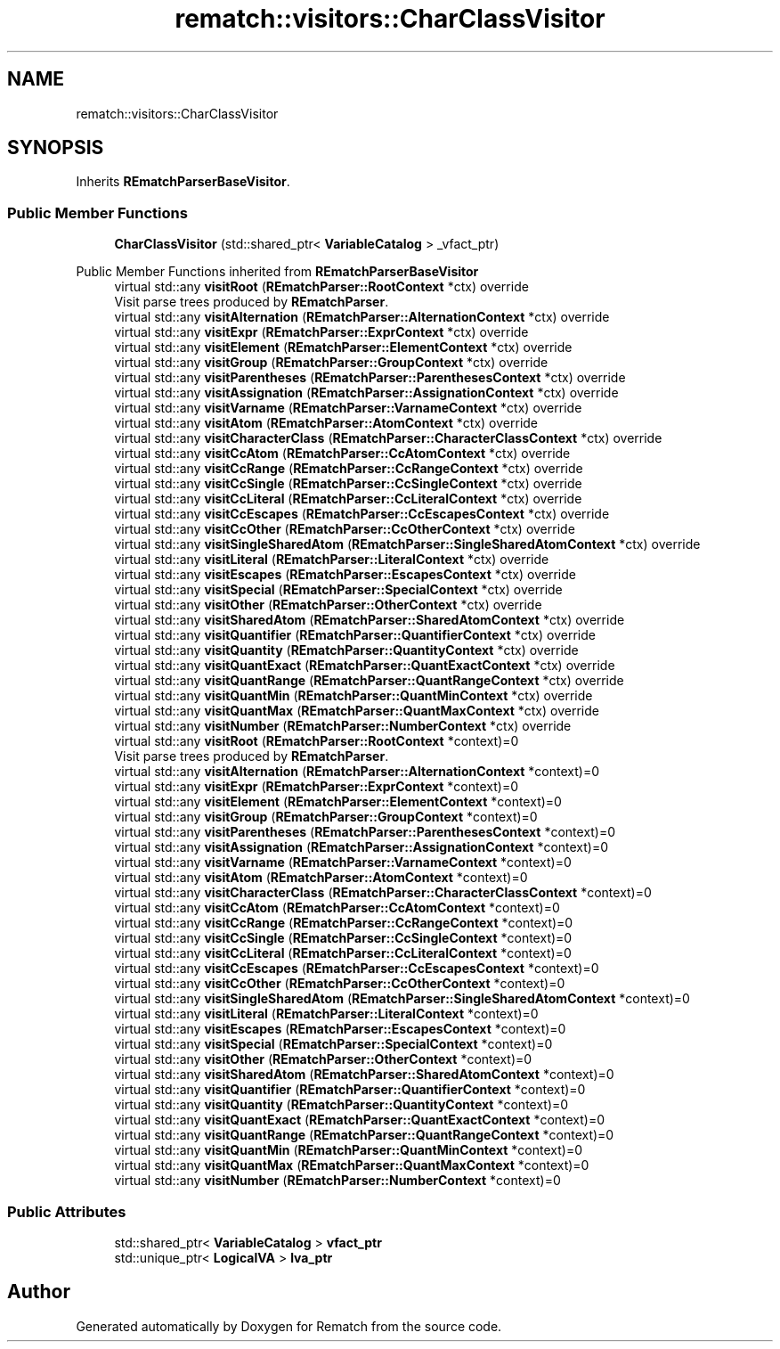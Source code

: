 .TH "rematch::visitors::CharClassVisitor" 3 "Tue Jan 31 2023" "Version 1" "Rematch" \" -*- nroff -*-
.ad l
.nh
.SH NAME
rematch::visitors::CharClassVisitor
.SH SYNOPSIS
.br
.PP
.PP
Inherits \fBREmatchParserBaseVisitor\fP\&.
.SS "Public Member Functions"

.in +1c
.ti -1c
.RI "\fBCharClassVisitor\fP (std::shared_ptr< \fBVariableCatalog\fP > _vfact_ptr)"
.br
.in -1c

Public Member Functions inherited from \fBREmatchParserBaseVisitor\fP
.in +1c
.ti -1c
.RI "virtual std::any \fBvisitRoot\fP (\fBREmatchParser::RootContext\fP *ctx) override"
.br
.RI "Visit parse trees produced by \fBREmatchParser\fP\&. "
.ti -1c
.RI "virtual std::any \fBvisitAlternation\fP (\fBREmatchParser::AlternationContext\fP *ctx) override"
.br
.ti -1c
.RI "virtual std::any \fBvisitExpr\fP (\fBREmatchParser::ExprContext\fP *ctx) override"
.br
.ti -1c
.RI "virtual std::any \fBvisitElement\fP (\fBREmatchParser::ElementContext\fP *ctx) override"
.br
.ti -1c
.RI "virtual std::any \fBvisitGroup\fP (\fBREmatchParser::GroupContext\fP *ctx) override"
.br
.ti -1c
.RI "virtual std::any \fBvisitParentheses\fP (\fBREmatchParser::ParenthesesContext\fP *ctx) override"
.br
.ti -1c
.RI "virtual std::any \fBvisitAssignation\fP (\fBREmatchParser::AssignationContext\fP *ctx) override"
.br
.ti -1c
.RI "virtual std::any \fBvisitVarname\fP (\fBREmatchParser::VarnameContext\fP *ctx) override"
.br
.ti -1c
.RI "virtual std::any \fBvisitAtom\fP (\fBREmatchParser::AtomContext\fP *ctx) override"
.br
.ti -1c
.RI "virtual std::any \fBvisitCharacterClass\fP (\fBREmatchParser::CharacterClassContext\fP *ctx) override"
.br
.ti -1c
.RI "virtual std::any \fBvisitCcAtom\fP (\fBREmatchParser::CcAtomContext\fP *ctx) override"
.br
.ti -1c
.RI "virtual std::any \fBvisitCcRange\fP (\fBREmatchParser::CcRangeContext\fP *ctx) override"
.br
.ti -1c
.RI "virtual std::any \fBvisitCcSingle\fP (\fBREmatchParser::CcSingleContext\fP *ctx) override"
.br
.ti -1c
.RI "virtual std::any \fBvisitCcLiteral\fP (\fBREmatchParser::CcLiteralContext\fP *ctx) override"
.br
.ti -1c
.RI "virtual std::any \fBvisitCcEscapes\fP (\fBREmatchParser::CcEscapesContext\fP *ctx) override"
.br
.ti -1c
.RI "virtual std::any \fBvisitCcOther\fP (\fBREmatchParser::CcOtherContext\fP *ctx) override"
.br
.ti -1c
.RI "virtual std::any \fBvisitSingleSharedAtom\fP (\fBREmatchParser::SingleSharedAtomContext\fP *ctx) override"
.br
.ti -1c
.RI "virtual std::any \fBvisitLiteral\fP (\fBREmatchParser::LiteralContext\fP *ctx) override"
.br
.ti -1c
.RI "virtual std::any \fBvisitEscapes\fP (\fBREmatchParser::EscapesContext\fP *ctx) override"
.br
.ti -1c
.RI "virtual std::any \fBvisitSpecial\fP (\fBREmatchParser::SpecialContext\fP *ctx) override"
.br
.ti -1c
.RI "virtual std::any \fBvisitOther\fP (\fBREmatchParser::OtherContext\fP *ctx) override"
.br
.ti -1c
.RI "virtual std::any \fBvisitSharedAtom\fP (\fBREmatchParser::SharedAtomContext\fP *ctx) override"
.br
.ti -1c
.RI "virtual std::any \fBvisitQuantifier\fP (\fBREmatchParser::QuantifierContext\fP *ctx) override"
.br
.ti -1c
.RI "virtual std::any \fBvisitQuantity\fP (\fBREmatchParser::QuantityContext\fP *ctx) override"
.br
.ti -1c
.RI "virtual std::any \fBvisitQuantExact\fP (\fBREmatchParser::QuantExactContext\fP *ctx) override"
.br
.ti -1c
.RI "virtual std::any \fBvisitQuantRange\fP (\fBREmatchParser::QuantRangeContext\fP *ctx) override"
.br
.ti -1c
.RI "virtual std::any \fBvisitQuantMin\fP (\fBREmatchParser::QuantMinContext\fP *ctx) override"
.br
.ti -1c
.RI "virtual std::any \fBvisitQuantMax\fP (\fBREmatchParser::QuantMaxContext\fP *ctx) override"
.br
.ti -1c
.RI "virtual std::any \fBvisitNumber\fP (\fBREmatchParser::NumberContext\fP *ctx) override"
.br
.in -1c
.in +1c
.ti -1c
.RI "virtual std::any \fBvisitRoot\fP (\fBREmatchParser::RootContext\fP *context)=0"
.br
.RI "Visit parse trees produced by \fBREmatchParser\fP\&. "
.ti -1c
.RI "virtual std::any \fBvisitAlternation\fP (\fBREmatchParser::AlternationContext\fP *context)=0"
.br
.ti -1c
.RI "virtual std::any \fBvisitExpr\fP (\fBREmatchParser::ExprContext\fP *context)=0"
.br
.ti -1c
.RI "virtual std::any \fBvisitElement\fP (\fBREmatchParser::ElementContext\fP *context)=0"
.br
.ti -1c
.RI "virtual std::any \fBvisitGroup\fP (\fBREmatchParser::GroupContext\fP *context)=0"
.br
.ti -1c
.RI "virtual std::any \fBvisitParentheses\fP (\fBREmatchParser::ParenthesesContext\fP *context)=0"
.br
.ti -1c
.RI "virtual std::any \fBvisitAssignation\fP (\fBREmatchParser::AssignationContext\fP *context)=0"
.br
.ti -1c
.RI "virtual std::any \fBvisitVarname\fP (\fBREmatchParser::VarnameContext\fP *context)=0"
.br
.ti -1c
.RI "virtual std::any \fBvisitAtom\fP (\fBREmatchParser::AtomContext\fP *context)=0"
.br
.ti -1c
.RI "virtual std::any \fBvisitCharacterClass\fP (\fBREmatchParser::CharacterClassContext\fP *context)=0"
.br
.ti -1c
.RI "virtual std::any \fBvisitCcAtom\fP (\fBREmatchParser::CcAtomContext\fP *context)=0"
.br
.ti -1c
.RI "virtual std::any \fBvisitCcRange\fP (\fBREmatchParser::CcRangeContext\fP *context)=0"
.br
.ti -1c
.RI "virtual std::any \fBvisitCcSingle\fP (\fBREmatchParser::CcSingleContext\fP *context)=0"
.br
.ti -1c
.RI "virtual std::any \fBvisitCcLiteral\fP (\fBREmatchParser::CcLiteralContext\fP *context)=0"
.br
.ti -1c
.RI "virtual std::any \fBvisitCcEscapes\fP (\fBREmatchParser::CcEscapesContext\fP *context)=0"
.br
.ti -1c
.RI "virtual std::any \fBvisitCcOther\fP (\fBREmatchParser::CcOtherContext\fP *context)=0"
.br
.ti -1c
.RI "virtual std::any \fBvisitSingleSharedAtom\fP (\fBREmatchParser::SingleSharedAtomContext\fP *context)=0"
.br
.ti -1c
.RI "virtual std::any \fBvisitLiteral\fP (\fBREmatchParser::LiteralContext\fP *context)=0"
.br
.ti -1c
.RI "virtual std::any \fBvisitEscapes\fP (\fBREmatchParser::EscapesContext\fP *context)=0"
.br
.ti -1c
.RI "virtual std::any \fBvisitSpecial\fP (\fBREmatchParser::SpecialContext\fP *context)=0"
.br
.ti -1c
.RI "virtual std::any \fBvisitOther\fP (\fBREmatchParser::OtherContext\fP *context)=0"
.br
.ti -1c
.RI "virtual std::any \fBvisitSharedAtom\fP (\fBREmatchParser::SharedAtomContext\fP *context)=0"
.br
.ti -1c
.RI "virtual std::any \fBvisitQuantifier\fP (\fBREmatchParser::QuantifierContext\fP *context)=0"
.br
.ti -1c
.RI "virtual std::any \fBvisitQuantity\fP (\fBREmatchParser::QuantityContext\fP *context)=0"
.br
.ti -1c
.RI "virtual std::any \fBvisitQuantExact\fP (\fBREmatchParser::QuantExactContext\fP *context)=0"
.br
.ti -1c
.RI "virtual std::any \fBvisitQuantRange\fP (\fBREmatchParser::QuantRangeContext\fP *context)=0"
.br
.ti -1c
.RI "virtual std::any \fBvisitQuantMin\fP (\fBREmatchParser::QuantMinContext\fP *context)=0"
.br
.ti -1c
.RI "virtual std::any \fBvisitQuantMax\fP (\fBREmatchParser::QuantMaxContext\fP *context)=0"
.br
.ti -1c
.RI "virtual std::any \fBvisitNumber\fP (\fBREmatchParser::NumberContext\fP *context)=0"
.br
.in -1c
.SS "Public Attributes"

.in +1c
.ti -1c
.RI "std::shared_ptr< \fBVariableCatalog\fP > \fBvfact_ptr\fP"
.br
.ti -1c
.RI "std::unique_ptr< \fBLogicalVA\fP > \fBlva_ptr\fP"
.br
.in -1c

.SH "Author"
.PP 
Generated automatically by Doxygen for Rematch from the source code\&.
